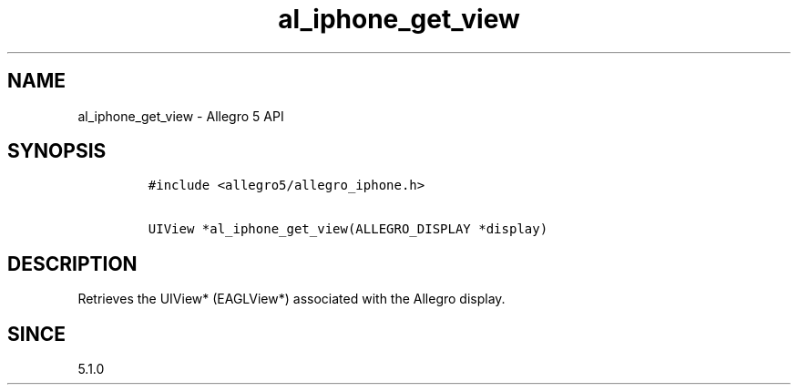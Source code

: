 .\" Automatically generated by Pandoc 1.19.2.4
.\"
.TH "al_iphone_get_view" "3" "" "Allegro reference manual" ""
.hy
.SH NAME
.PP
al_iphone_get_view \- Allegro 5 API
.SH SYNOPSIS
.IP
.nf
\f[C]
#include\ <allegro5/allegro_iphone.h>

UIView\ *al_iphone_get_view(ALLEGRO_DISPLAY\ *display)
\f[]
.fi
.SH DESCRIPTION
.PP
Retrieves the UIView* (EAGLView*) associated with the Allegro display.
.SH SINCE
.PP
5.1.0
